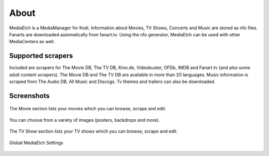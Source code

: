 =====
About
=====

.. image:: images/MediaElch.png
   :align: center
   :alt: MediaElch Logo

MediaElch is a MediaManager for Kodi. Information about Movies, TV Shows,
Concerts and Music are stored as nfo files. Fanarts are downloaded
automatically from fanart.tv. Using the nfo generator, MediaElch can
be used with other MediaCenters as well.


Supported scrapers
==================

Included are scrapers for The Movie DB, The TV DB, Kino.de, Videobuster,
OFDb, IMDB and Fanart.tv (and also some adult content scrapers).
The Movie DB and The TV DB are available in more than 20 languages.
Music information is scraped from The Audio DB, All Music and Discogs.
Tv themes and trailers can also be downloaded.


Screenshots
===========

.. figure:: images/screenshots/movie-main.png
   :align: center
   :alt: Movie section

   The Movie section lists your movies which you can browse,
   scrape and edit.

.. figure:: images/screenshots/movie-image-chooser.png
   :align: center
   :alt: TV Show section

   You can choose from a variety of images (posters, backdrops and more).

.. figure:: images/screenshots/tvshow-main.png
   :align: center
   :alt: TV Show section

   The TV Show section lists your TV shows which you can browse,
   scrape and edit.

.. figure:: images/screenshots/settings-global.png
   :align: center
   :alt: Settings - Global

   Global MediaElch Settings
